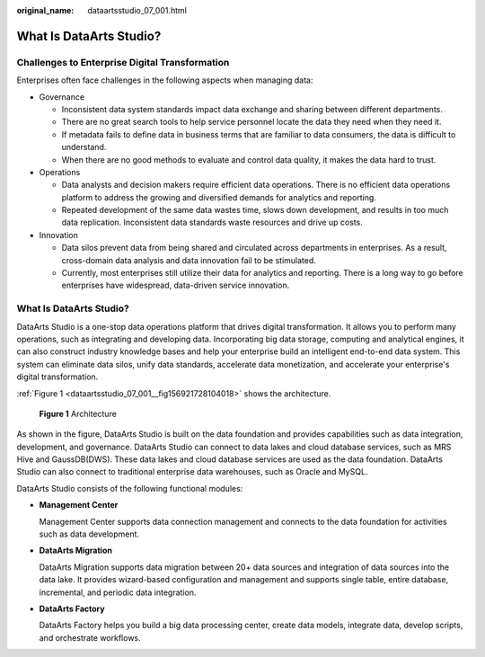 :original_name: dataartsstudio_07_001.html

.. _dataartsstudio_07_001:

What Is DataArts Studio?
========================

Challenges to Enterprise Digital Transformation
-----------------------------------------------

Enterprises often face challenges in the following aspects when managing data:

-  Governance

   -  Inconsistent data system standards impact data exchange and sharing between different departments.
   -  There are no great search tools to help service personnel locate the data they need when they need it.
   -  If metadata fails to define data in business terms that are familiar to data consumers, the data is difficult to understand.
   -  When there are no good methods to evaluate and control data quality, it makes the data hard to trust.

-  Operations

   -  Data analysts and decision makers require efficient data operations. There is no efficient data operations platform to address the growing and diversified demands for analytics and reporting.
   -  Repeated development of the same data wastes time, slows down development, and results in too much data replication. Inconsistent data standards waste resources and drive up costs.

-  Innovation

   -  Data silos prevent data from being shared and circulated across departments in enterprises. As a result, cross-domain data analysis and data innovation fail to be stimulated.
   -  Currently, most enterprises still utilize their data for analytics and reporting. There is a long way to go before enterprises have widespread, data-driven service innovation.


What Is DataArts Studio?
------------------------

DataArts Studio is a one-stop data operations platform that drives digital transformation. It allows you to perform many operations, such as integrating and developing data. Incorporating big data storage, computing and analytical engines, it can also construct industry knowledge bases and help your enterprise build an intelligent end-to-end data system. This system can eliminate data silos, unify data standards, accelerate data monetization, and accelerate your enterprise's digital transformation.

:ref:`Figure 1 <dataartsstudio_07_001__fig156921728104018>` shows the architecture.

.. _dataartsstudio_07_001__fig156921728104018:

.. figure:: /_static/images/en-us_image_0000002234228660.png
   :alt: **Figure 1** Architecture

   **Figure 1** Architecture

As shown in the figure, DataArts Studio is built on the data foundation and provides capabilities such as data integration, development, and governance. DataArts Studio can connect to data lakes and cloud database services, such as MRS Hive and GaussDB(DWS). These data lakes and cloud database services are used as the data foundation. DataArts Studio can also connect to traditional enterprise data warehouses, such as Oracle and MySQL.

DataArts Studio consists of the following functional modules:

-  **Management Center**

   Management Center supports data connection management and connects to the data foundation for activities such as data development.

-  **DataArts Migration**

   DataArts Migration supports data migration between 20+ data sources and integration of data sources into the data lake. It provides wizard-based configuration and management and supports single table, entire database, incremental, and periodic data integration.

-  **DataArts Factory**

   DataArts Factory helps you build a big data processing center, create data models, integrate data, develop scripts, and orchestrate workflows.
